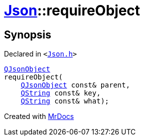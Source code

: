 [#Json-requireObject-0e]
= xref:Json.adoc[Json]::requireObject
:relfileprefix: ../
:mrdocs:


== Synopsis

Declared in `&lt;https://github.com/PrismLauncher/PrismLauncher/blob/develop/launcher/Json.h#L266[Json&period;h]&gt;`

[source,cpp,subs="verbatim,replacements,macros,-callouts"]
----
xref:QJsonObject.adoc[QJsonObject]
requireObject(
    xref:QJsonObject.adoc[QJsonObject] const& parent,
    xref:QString.adoc[QString] const& key,
    xref:QString.adoc[QString] const& what);
----



[.small]#Created with https://www.mrdocs.com[MrDocs]#
